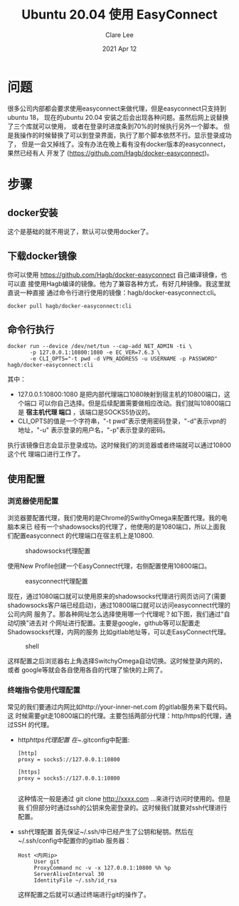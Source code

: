 #+TITLE:  Ubuntu 20.04 使用 EasyConnect
#+AUTHOR: Clare Lee
#+EMAIL:  congleetea@gmail.com
#+DATE:   2021 Apr 12
#+OPTIONS: ^:nil

* 问题
  很多公司内部都会要求使用easyconnect来做代理，但是easyconnect只支持到ubuntu 18，
  现在的ubuntu 20.04 安装之后会出现各种问题。虽然后网上说替换了三个库就可以使用，
  或者在登录时进度条到70%的时候执行另外一个脚本。
  但是我操作的时候替换了可以到登录界面，执行了那个脚本依然不行。显示登录成功了，
  但是一会又掉线了。没有办法在晚上看有没有docker版本的easyconnect，果然已经有人
  开发了 (https://github.com/Hagb/docker-easyconnect)。


* 步骤

** docker安装
   这个是基础的就不用说了，默认可以使用docker了。

** 下载docker镜像
   你可以使用 https://github.com/Hagb/docker-easyconnect 自己编译镜像，也可以直
   接使用Hagb编译的镜像。他为了兼容各种方式，有好几种镜像。我这里就直说一种直接
   通过命令行进行使用的镜像：hagb/docker-easyconnect:cli。

   #+BEGIN_SRC shell
   docker pull hagb/docker-easyconnect:cli
   #+END_SRC

** 命令行执行
   #+BEGIN_SRC shell
     docker run --device /dev/net/tun --cap-add NET_ADMIN -ti \
            -p 127.0.0.1:10800:1080 -e EC_VER=7.6.3 \
            -e CLI_OPTS="-t pwd -d VPN_ADDRESS -u USERNAME -p PASSWORD" hagb/docker-easyconnect:cli
   #+END_SRC
   其中：
   - 127.0.0.1:10800:1080 是把内部代理端口1080映射到宿主机的10800端口，这个端口
     可以你自己选择。但是后续配置需要做相应改动。我们就叫10800端口是 *宿主机代理
     端口* ，该端口是SOCKS5协议的。
   - CLI_OPTS的值是一个字符串，"-t pwd"表示使用密码登录，"-d"表示vpn的地址，"-u"
     表示登录的用户名，"-p"表示登录的密码。

   执行该镜像日志会显示登录成功。这时候我们的浏览器或者终端就可以通过10800这个代
   理端口进行工作了。

** 使用配置

*** 浏览器使用配置
    浏览器要配置代理，我们使用的是Chrome的SwithyOmega来配置代理。我的电脑本来已
    经有一个shadowsocks的代理了，他使用的是1080端口，所以上面我们配置easyconnect
    的代理端口在宿主机上是10800.

    #+CAPTION: shadowsocks代理配置
    #+LABEL: fig:SED-HR4049
    [[./images/代理配置-shadowsocks.png]]

    使用New Profile创建一个EasyConnect代理，右侧配置使用10800端口。
    #+CAPTION: easyconnect代理配置
    #+LABEL: fig:SED-HR4049
    [[./images/代理配置-easyconnect.png]]

    现在，通过1080端口就可以使用原来的shadowsocks代理进行网页访问了(需要
    shadowsocks客户端已经启动)，通过10800端口就可以访问easyconnect代理的公司内网
    服务了。那各种网址怎么选择使用哪一个代理呢？如下图，我们通过"自动切换"进去对
    个网址进行配置。主要是google，github等可以配置走Shadowsocks代理，内网的服务
    比如gitlab地址等，可以走EasyConnect代理。

    #+CAPTION: shell
    #+LABEL: fig:SED-HR4049
    [[./images/配置特别网址代理.png]]

    这样配置之后浏览器右上角选择SwitchyOmega自动切换。这时候登录内网的，或者
    google等就会各自使用各自的代理了愉快的上网了。

*** 终端指令使用代理配置
    常见的我们要通过内网比如http://your-inner-net.com 的gitlab服务来下载代码。这
    时候需要git走10800端口的代理。主要包括两部分代理：http/https的代理，通过SSH
    的代理。

    - http/https代理配置
      在~/.gitconfig中配置:
      #+BEGIN_SRC shell
        [http]
        proxy = socks5://127.0.0.1:10800

        [https]
        proxy = socks5://127.0.0.1:10800

      #+END_SRC
      这种情况一般是通过 git clone http://xxxx.com ...来进行访问时使用的。但是我
      们但部分时通过ssh的公钥来免密登录的。这时候我们就要对ssh代理进行配置。

    - ssh代理配置
      首先保证~/.ssh/中已经产生了公钥和秘钥。然后在~/.ssh/config中配置你的gitlab
      服务器：
      #+BEGIN_SRC text
        Host <内网ip>
             User git
             ProxyCommand nc -v -x 127.0.0.1:10800 %h %p
             ServerAliveInterval 30
             IdentityFile ~/.ssh/id_rsa
      #+END_SRC
      这样配置之后就可以通过终端进行git的操作了。
